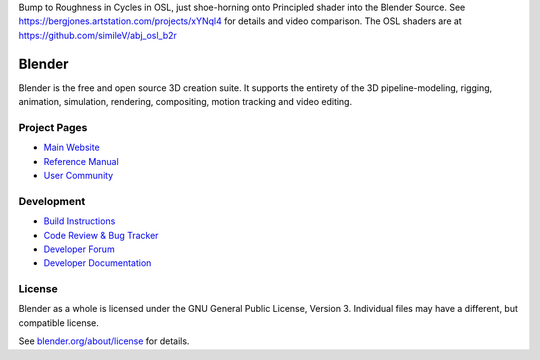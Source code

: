 Bump to Roughness in Cycles in OSL, just shoe-horning onto Principled shader into the Blender Source. See https://bergjones.artstation.com/projects/xYNql4 for details and video comparison. The OSL shaders are at https://github.com/simileV/abj_osl_b2r

.. figure:: https://cdna.artstation.com/p/assets/images/images/047/176/298/large/similev-compb2r-2.jpg?1646936571
   :scale: 100 %
   :align: center


.. Keep this document short & concise,
   linking to external resources instead of including content in-line.
   See 'release/text/readme.html' for the end user read-me.


Blender
=======

Blender is the free and open source 3D creation suite.
It supports the entirety of the 3D pipeline-modeling, rigging, animation, simulation, rendering, compositing,
motion tracking and video editing.

.. figure:: https://code.blender.org/wp-content/uploads/2018/12/springrg.jpg
   :scale: 50 %
   :align: center


Project Pages
-------------

- `Main Website <http://www.blender.org>`__
- `Reference Manual <https://docs.blender.org/manual/en/latest/index.html>`__
- `User Community <https://www.blender.org/community/>`__

Development
-----------

- `Build Instructions <https://wiki.blender.org/wiki/Building_Blender>`__
- `Code Review & Bug Tracker <https://developer.blender.org>`__
- `Developer Forum <https://devtalk.blender.org>`__
- `Developer Documentation <https://wiki.blender.org>`__


License
-------

Blender as a whole is licensed under the GNU General Public License, Version 3.
Individual files may have a different, but compatible license.

See `blender.org/about/license <https://www.blender.org/about/license>`__ for details.
